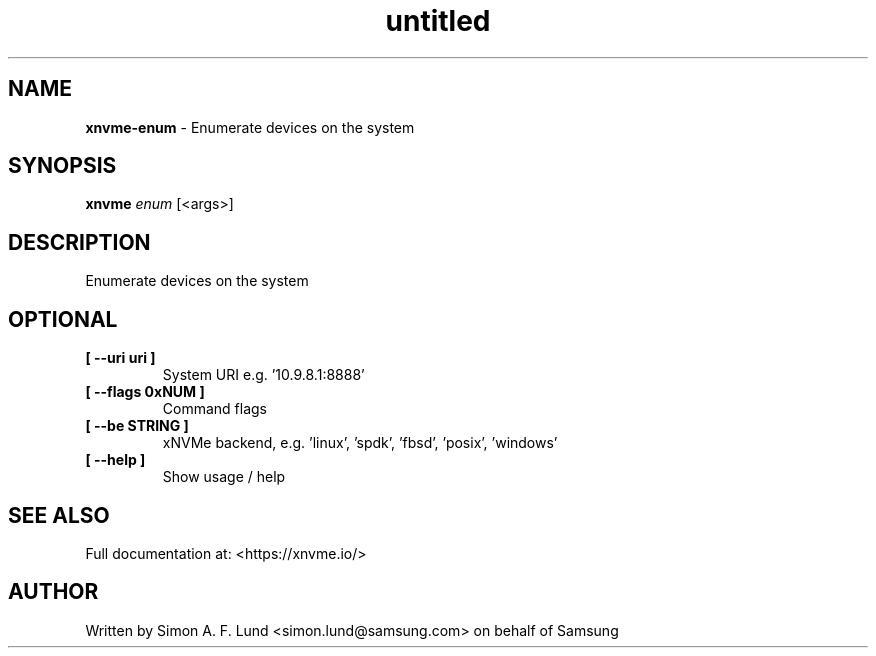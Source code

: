 .\" Text automatically generated by txt2man
.TH untitled  "31 January 2022" "" ""
.SH NAME
\fBxnvme-enum \fP- Enumerate devices on the system
.SH SYNOPSIS
.nf
.fam C
\fBxnvme\fP \fIenum\fP [<args>]
.fam T
.fi
.fam T
.fi
.SH DESCRIPTION
Enumerate devices on the system
.SH OPTIONAL
.TP
.B
[ \fB--uri\fP uri ]
System URI e.g. '10.9.8.1:8888'
.TP
.B
[ \fB--flags\fP 0xNUM ]
Command flags
.TP
.B
[ \fB--be\fP STRING ]
xNVMe backend, e.g. 'linux', 'spdk', 'fbsd', 'posix', 'windows'
.TP
.B
[ \fB--help\fP ]
Show usage / help
.RE
.PP


.SH SEE ALSO
Full documentation at: <https://xnvme.io/>
.SH AUTHOR
Written by Simon A. F. Lund <simon.lund@samsung.com> on behalf of Samsung
